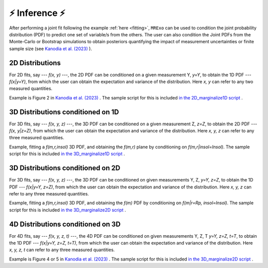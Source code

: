 .. _inference:

⚡️ Inference ⚡️
=================================

After performing a joint fit following the example :ref:`here <fitting>`, ``MRExo`` can be used to condition the joint probability distribution (PDF) to predict one set of variable/s from the others. 
The user can also condition the  Joint PDFs from the Monte-Carlo or Bootstrap simulations to obtain posteriors quantifying the impact of measurement uncertainties or finite sample size (see `Kanodia et al. (2023) <https://ui.adsabs.harvard.edu/abs/2023arXiv230810615K>`_ ).

2D Distributions
-----------------------
For 2D fits, say --- *f(x, y)* ---,  the 2D PDF can be conditioned on a given measurement Y,  *y=Y*, to obtain the 1D PDF --- *f(x|y=Y)*, from which the user can obtain the expectation and variance of the distribution.   
Here *x, y* can refer to any two measured quantities. 

Example is Figure 2 in `Kanodia et al. (2023) <https://ui.adsabs.harvard.edu/abs/2023arXiv230810615K>`_  . The sample script for this is included `in the 2D_marginalize1D script <https://github.com/shbhuk/mrexo/blob/master/sample_scripts/2D_marginalize1Dplot.py>`_  . 

3D Distributions conditioned on 1D 
--------------------------------------------------------
For 3D fits, say --- *f(x, y, z)* ---,  the 3D PDF can be conditioned on a given measurement Z,  *z=Z*, to obtain the  2D PDF --- *f(x, y|z=Z)*, from which the user can obtain the expectation and variance of the distribution.   
Here *x, y, z* can refer to any three measured quantities. 

Example, fitting a *f(m,r,insol)* 3D PDF, and obtaining the *f(m,r)* plane by conditioning on *f(m,r|insol=Insol)*. The sample script for this is included `in the 3D_marginalize1D script <https://github.com/shbhuk/mrexo/blob/master/sample_scripts/3D_marginalize1Dplot.py>`_  . 


3D Distributions conditioned on 2D 
--------------------------------------------------------
For 3D fits, say --- *f(x, y, z)* ---,  the 3D PDF can be conditioned on given measurements Y, Z,  *y=Y, z=Z*, to obtain the  1D PDF --- *f(x|y=Y,  z=Z)*, from which the user can obtain the expectation and variance of the distribution.  
Here *x, y, z* can refer to any three measured quantities.

Example, fitting a *f(m,r,insol)* 3D PDF, and obtaining the *f(m)* PDF by conditioning on *f(m|r=Rp, insol=Insol)*.  The sample script for this is included `in the 3D_marginalize2D script <https://github.com/shbhuk/mrexo/blob/master/sample_scripts/3D_marginalize2Dplot.py>`_  . 


4D Distributions conditioned on 3D 
--------------------------------------------------------
For 4D fits, say --- *f(x, y, z, t)* ---,  the 4D PDF can be conditioned on given measurements Y, Z, T  *y=Y, z=Z, t=T*, to obtain the  1D PDF --- *f(x|y=Y,  z=Z, t=T)*, from which the user can obtain the expectation and variance of the distribution. 
Here *x, y, z, t* can refer to any three measured quantities. 

Example is Figure 4 or 5 in `Kanodia et al. (2023) <https://ui.adsabs.harvard.edu/abs/2023arXiv230810615K>`_  . The sample script for this is included `in the 3D_marginalize2D script <https://github.com/shbhuk/mrexo/blob/master/sample_scripts/3D_marginalize2Dplot.py>`_  . 
